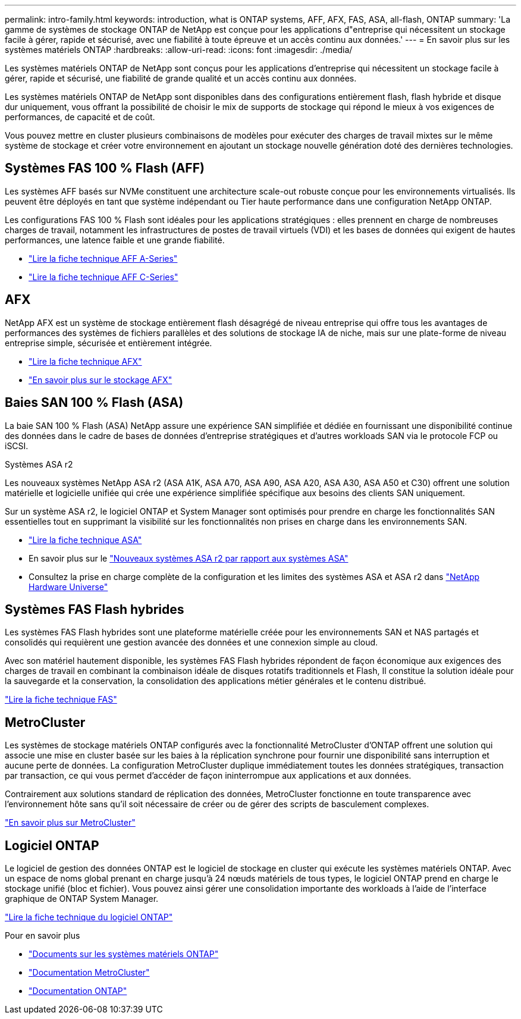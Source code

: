 ---
permalink: intro-family.html 
keywords: introduction, what is ONTAP systems, AFF, AFX, FAS, ASA, all-flash, ONTAP 
summary: 'La gamme de systèmes de stockage ONTAP de NetApp est conçue pour les applications d"entreprise qui nécessitent un stockage facile à gérer, rapide et sécurisé, avec une fiabilité à toute épreuve et un accès continu aux données.' 
---
= En savoir plus sur les systèmes matériels ONTAP
:hardbreaks:
:allow-uri-read: 
:icons: font
:imagesdir: ./media/


[role="lead"]
Les systèmes matériels ONTAP de NetApp sont conçus pour les applications d'entreprise qui nécessitent un stockage facile à gérer, rapide et sécurisé, une fiabilité de grande qualité et un accès continu aux données.

Les systèmes matériels ONTAP de NetApp sont disponibles dans des configurations entièrement flash, flash hybride et disque dur uniquement, vous offrant la possibilité de choisir le mix de supports de stockage qui répond le mieux à vos exigences de performances, de capacité et de coût.

Vous pouvez mettre en cluster plusieurs combinaisons de modèles pour exécuter des charges de travail mixtes sur le même système de stockage et créer votre environnement en ajoutant un stockage nouvelle génération doté des dernières technologies.



== Systèmes FAS 100 % Flash (AFF)

Les systèmes AFF basés sur NVMe constituent une architecture scale-out robuste conçue pour les environnements virtualisés. Ils peuvent être déployés en tant que système indépendant ou Tier haute performance dans une configuration NetApp ONTAP.

Les configurations FAS 100 % Flash sont idéales pour les applications stratégiques : elles prennent en charge de nombreuses charges de travail, notamment les infrastructures de postes de travail virtuels (VDI) et les bases de données qui exigent de hautes performances, une latence faible et une grande fiabilité.

* https://www.netapp.com/pdf.html?item=/media/7828-ds-3582-aff-a-series-ai-era.pdf["Lire la fiche technique AFF A-Series"^]
* https://www.netapp.com/media/81583-da-4240-aff-c-series.pdf["Lire la fiche technique AFF C-Series"^]




== AFX

NetApp AFX est un système de stockage entièrement flash désagrégé de niveau entreprise qui offre tous les avantages de performances des systèmes de fichiers parallèles et des solutions de stockage IA de niche, mais sur une plate-forme de niveau entreprise simple, sécurisée et entièrement intégrée.

* https://www.netapp.com/pdf.html?item=/media/142853-ds-3466-netapp-afx-datasheet.pdf["Lire la fiche technique AFX"^]
* https://docs.netapp.com/us-en/ontap-afx/get-started/ontap-afx-storage.html["En savoir plus sur le stockage AFX"^]




== Baies SAN 100 % Flash (ASA)

La baie SAN 100 % Flash (ASA) NetApp assure une expérience SAN simplifiée et dédiée en fournissant une disponibilité continue des données dans le cadre de bases de données d'entreprise stratégiques et d'autres workloads SAN via le protocole FCP ou iSCSI.

.Systèmes ASA r2
Les nouveaux systèmes NetApp ASA r2 (ASA A1K, ASA A70, ASA A90, ASA A20, ASA A30, ASA A50 et C30) offrent une solution matérielle et logicielle unifiée qui crée une expérience simplifiée spécifique aux besoins des clients SAN uniquement.

Sur un système ASA r2, le logiciel ONTAP et System Manager sont optimisés pour prendre en charge les fonctionnalités SAN essentielles tout en supprimant la visibilité sur les fonctionnalités non prises en charge dans les environnements SAN.

* https://www.netapp.com/data-storage/all-flash-san-storage-array/["Lire la fiche technique ASA"^]
* En savoir plus sur le link:https://docs.netapp.com/us-en/asa-r2/learn-more/hardware-comparison.html["Nouveaux systèmes ASA r2 par rapport aux systèmes ASA"^]
* Consultez la prise en charge complète de la configuration et les limites des systèmes ASA et ASA r2 dans https://hwu.netapp.com/["NetApp Hardware Universe"^]




== Systèmes FAS Flash hybrides

Les systèmes FAS Flash hybrides sont une plateforme matérielle créée pour les environnements SAN et NAS partagés et consolidés qui requièrent une gestion avancée des données et une connexion simple au cloud.

Avec son matériel hautement disponible, les systèmes FAS Flash hybrides répondent de façon économique aux exigences des charges de travail en combinant la combinaison idéale de disques rotatifs traditionnels et Flash, Il constitue la solution idéale pour la sauvegarde et la conservation, la consolidation des applications métier générales et le contenu distribué.

https://www.netapp.com/pdf.html?item=/media/7819-ds-4020.pdf["Lire la fiche technique FAS"^]



== MetroCluster

Les systèmes de stockage matériels ONTAP configurés avec la fonctionnalité MetroCluster d'ONTAP offrent une solution qui associe une mise en cluster basée sur les baies à la réplication synchrone pour fournir une disponibilité sans interruption et aucune perte de données. La configuration MetroCluster duplique immédiatement toutes les données stratégiques, transaction par transaction, ce qui vous permet d'accéder de façon ininterrompue aux applications et aux données.

Contrairement aux solutions standard de réplication des données, MetroCluster fonctionne en toute transparence avec l'environnement hôte sans qu'il soit nécessaire de créer ou de gérer des scripts de basculement complexes.

https://www.netapp.com/pdf.html?item=/media/13480-tr4705.pdf["En savoir plus sur MetroCluster"^]



== Logiciel ONTAP

Le logiciel de gestion des données ONTAP est le logiciel de stockage en cluster qui exécute les systèmes matériels ONTAP. Avec un espace de noms global prenant en charge jusqu'à 24 nœuds matériels de tous types, le logiciel ONTAP prend en charge le stockage unifié (bloc et fichier). Vous pouvez ainsi gérer une consolidation importante des workloads à l'aide de l'interface graphique de ONTAP System Manager.

https://www.netapp.com/pdf.html?item=/media/7413-ds-3231.pdf["Lire la fiche technique du logiciel ONTAP"^]

.Pour en savoir plus
* https://docs.netapp.com/us-en/ontap-systems/index.html["Documents sur les systèmes matériels ONTAP"^]
* https://docs.netapp.com/us-en/ontap-metrocluster/index.html["Documentation MetroCluster"^]
* https://docs.netapp.com/us-en/ontap/index.html["Documentation ONTAP"^]

